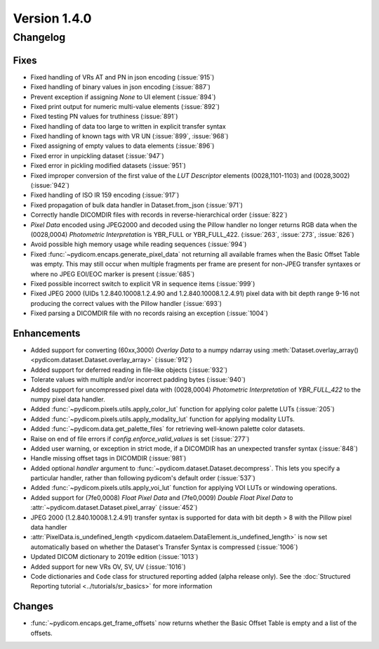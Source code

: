 Version 1.4.0
=================================

Changelog
---------

Fixes
.....
* Fixed handling of VRs AT and PN in json encoding (:issue:`915`)
* Fixed handling of binary values in json encoding (:issue:`887`)
* Prevent exception if assigning `None` to UI element (:issue:`894`)
* Fixed print output for numeric multi-value elements (:issue:`892`)
* Fixed testing PN values for truthiness (:issue:`891`)
* Fixed handling of data too large to written in explicit transfer syntax
* Fixed handling of known tags with VR UN (:issue:`899`, :issue:`968`)
* Fixed assigning of empty values to data elements (:issue:`896`)
* Fixed error in unpickling dataset (:issue:`947`)
* Fixed error in pickling modified datasets (:issue:`951`)
* Fixed improper conversion of the first value of the *LUT
  Descriptor* elements (0028,1101-1103) and (0028,3002) (:issue:`942`)
* Fixed handling of ISO IR 159 encoding (:issue:`917`)
* Fixed propagation of bulk data handler in Dataset.from_json (:issue:`971`)
* Correctly handle DICOMDIR files with records in reverse-hierarchical order
  (:issue:`822`)
* *Pixel Data* encoded using JPEG2000 and decoded using the Pillow handler no
  longer returns RGB data when the (0028,0004) *Photometric Interpretation* is
  YBR_FULL or YBR_FULL_422. (:issue:`263`, :issue:`273`, :issue:`826`)
* Avoid possible high memory usage while reading sequences (:issue:`994`)
* Fixed :func:`~pydicom.encaps.generate_pixel_data` not returning all available
  frames when the Basic Offset Table was empty. This may still occur when
  multiple fragments per frame are present for non-JPEG transfer syntaxes or
  where no JPEG EOI/EOC marker is present (:issue:`685`)
* Fixed possible incorrect switch to explicit VR in sequence items
  (:issue:`999`)
* Fixed JPEG 2000 (UIDs 1.2.840.10008.1.2.4.90 and 1.2.840.10008.1.2.4.91)
  pixel data with bit depth range 9-16 not producing the correct values with
  the Pillow handler (:issue:`693`)
* Fixed parsing a DICOMDIR file with no records raising an exception
  (:issue:`1004`)

Enhancements
............

* Added support for converting (60xx,3000) *Overlay Data* to a numpy ndarray
  using :meth:`Dataset.overlay_array()
  <pydicom.dataset.Dataset.overlay_array>` (:issue:`912`)
* Added support for deferred reading in file-like objects (:issue:`932`)
* Tolerate values with multiple and/or incorrect padding bytes (:issue:`940`)
* Added support for uncompressed pixel data with (0028,0004) *Photometric
  Interpretation* of `YBR_FULL_422` to the numpy pixel data handler.
* Added :func:`~pydicom.pixels.utils.apply_color_lut` function for
  applying color palette LUTs (:issue:`205`)
* Added :func:`~pydicom.pixels.utils.apply_modality_lut` function
  for applying modality LUTs.
* Added :func:`~pydicom.data.get_palette_files` for retrieving well-known
  palette color datasets.
* Raise on end of file errors if `config.enforce_valid_values` is set
  (:issue:`277`)
* Added user warning, or exception in strict mode, if a DICOMDIR has an
  unexpected transfer syntax (:issue:`848`)
* Handle missing offset tags in DICOMDIR (:issue:`981`)
* Added optional `handler` argument to
  :func:`~pydicom.dataset.Dataset.decompress`. This lets you specify a
  particular handler, rather than following pydicom's default order (:issue:`537`)
* Added :func:`~pydicom.pixels.utils.apply_voi_lut` function for
  applying VOI LUTs or windowing operations.
* Added support for (7fe0,0008) *Float Pixel Data* and (7fe0,0009) *Double
  Float Pixel Data* to :attr:`~pydicom.dataset.Dataset.pixel_array`
  (:issue:`452`)
* JPEG 2000 (1.2.840.10008.1.2.4.91) transfer syntax is supported for data
  with bit depth > 8 with the Pillow pixel data handler
* :attr:`PixelData.is_undefined_length
  <pydicom.dataelem.DataElement.is_undefined_length>` is now set automatically
  based on whether the Dataset's Transfer Syntax is compressed (:issue:`1006`)
* Updated DICOM dictionary to 2019e edition (:issue:`1013`)
* Added support for new VRs OV, SV, UV (:issue:`1016`)
* Code dictionaries and ``Code`` class for structured reporting added
  (alpha release only).  See the
  :doc:`Structured Reporting tutorial <../tutorials/sr_basics>` for more
  information

Changes
.......

* :func:`~pydicom.encaps.get_frame_offsets` now returns whether the Basic Offset Table is empty and a list of the offsets.
